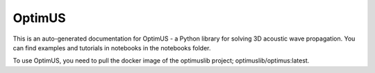 OptimUS
========
This is an auto-generated documentation for OptimUS - a Python library for solving 3D acoustic wave propagation. You can find examples and tutorials in notebooks in the notebooks folder.

To use OptimUS, you need to pull the docker image of the optimuslib project; optimuslib/optimus:latest. 

